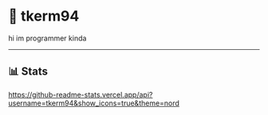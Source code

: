 * 🌼 tkerm94
hi im programmer kinda
-----
** 📊 Stats
[[https://github-readme-stats.vercel.app/api?username=tkerm94&show_icons=true&theme=nord]]

